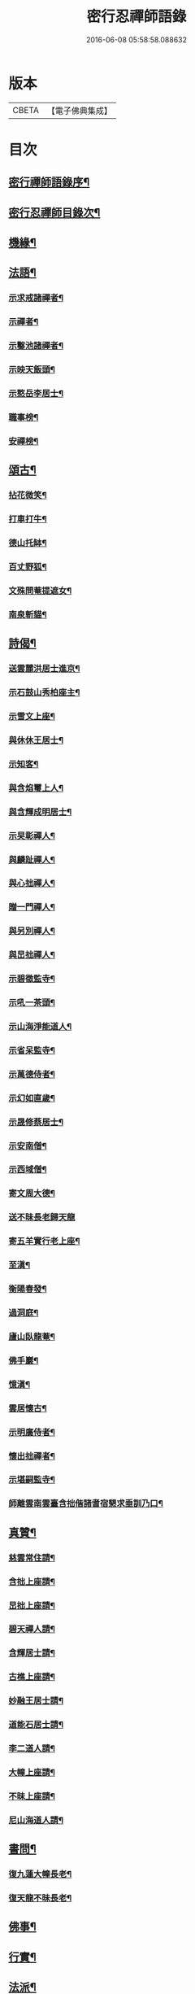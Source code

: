 #+TITLE: 密行忍禪師語錄 
#+DATE: 2016-06-08 05:58:58.088632

* 版本
 |     CBETA|【電子佛典集成】|

* 目次
** [[file:KR6q0545_001.txt::001-0903a1][密行禪師語錄序¶]]
** [[file:KR6q0545_001.txt::001-0903b9][密行忍禪師目錄次¶]]
** [[file:KR6q0545_002.txt::002-0908c3][機緣¶]]
** [[file:KR6q0545_002.txt::002-0909a23][法語¶]]
*** [[file:KR6q0545_002.txt::002-0909a24][示求戒諸禪者¶]]
*** [[file:KR6q0545_002.txt::002-0909b12][示禪者¶]]
*** [[file:KR6q0545_002.txt::002-0909c14][示鑿池諸禪者¶]]
*** [[file:KR6q0545_002.txt::002-0909c21][示映天飯頭¶]]
*** [[file:KR6q0545_002.txt::002-0909c26][示憨岳李居士¶]]
*** [[file:KR6q0545_002.txt::002-0910a2][職事榜¶]]
*** [[file:KR6q0545_002.txt::002-0910a12][安禪榜¶]]
** [[file:KR6q0545_003.txt::003-0910b4][頌古¶]]
*** [[file:KR6q0545_003.txt::003-0910b5][拈花微笑¶]]
*** [[file:KR6q0545_003.txt::003-0910b7][打車打牛¶]]
*** [[file:KR6q0545_003.txt::003-0910b10][德山托缽¶]]
*** [[file:KR6q0545_003.txt::003-0910b13][百丈野狐¶]]
*** [[file:KR6q0545_003.txt::003-0910b16][文殊問菴提遮女¶]]
*** [[file:KR6q0545_003.txt::003-0910b19][南泉斬貓¶]]
** [[file:KR6q0545_003.txt::003-0910b21][詩偈¶]]
*** [[file:KR6q0545_003.txt::003-0910b22][送雲麓洪居士進京¶]]
*** [[file:KR6q0545_003.txt::003-0910b25][示石鼓山秀柏座主¶]]
*** [[file:KR6q0545_003.txt::003-0910b28][示雪文上座¶]]
*** [[file:KR6q0545_003.txt::003-0910c2][與休休王居士¶]]
*** [[file:KR6q0545_003.txt::003-0910c5][示知客¶]]
*** [[file:KR6q0545_003.txt::003-0910c8][與含焰璽上人¶]]
*** [[file:KR6q0545_003.txt::003-0910c11][與含輝成明居士¶]]
*** [[file:KR6q0545_003.txt::003-0910c14][示旲彰禪人¶]]
*** [[file:KR6q0545_003.txt::003-0910c17][與麟趾禪人¶]]
*** [[file:KR6q0545_003.txt::003-0910c20][與心拙禪人¶]]
*** [[file:KR6q0545_003.txt::003-0910c23][贈一門禪人¶]]
*** [[file:KR6q0545_003.txt::003-0910c26][與另別禪人¶]]
*** [[file:KR6q0545_003.txt::003-0910c29][與旵拙禪人¶]]
*** [[file:KR6q0545_003.txt::003-0911a2][示碧徵監寺¶]]
*** [[file:KR6q0545_003.txt::003-0911a5][示吼一茶頭¶]]
*** [[file:KR6q0545_003.txt::003-0911a8][示山海淨能道人¶]]
*** [[file:KR6q0545_003.txt::003-0911a11][示省呆監寺¶]]
*** [[file:KR6q0545_003.txt::003-0911a14][示萬德侍者¶]]
*** [[file:KR6q0545_003.txt::003-0911a17][示幻如直歲¶]]
*** [[file:KR6q0545_003.txt::003-0911a20][示晟修蔡居士¶]]
*** [[file:KR6q0545_003.txt::003-0911a22][示安南僧¶]]
*** [[file:KR6q0545_003.txt::003-0911a24][示西域僧¶]]
*** [[file:KR6q0545_003.txt::003-0911a28][寄文周大德¶]]
*** [[file:KR6q0545_003.txt::003-0911a30][送不昧長老歸天龍]]
*** [[file:KR6q0545_003.txt::003-0911b5][寄五羊實行老上座¶]]
*** [[file:KR6q0545_003.txt::003-0911b8][至滇¶]]
*** [[file:KR6q0545_003.txt::003-0911b10][衡陽春發¶]]
*** [[file:KR6q0545_003.txt::003-0911b13][過洞庭¶]]
*** [[file:KR6q0545_003.txt::003-0911b15][廬山臥龍菴¶]]
*** [[file:KR6q0545_003.txt::003-0911b17][佛手巖¶]]
*** [[file:KR6q0545_003.txt::003-0911b19][憶滇¶]]
*** [[file:KR6q0545_003.txt::003-0911b22][雲居懷古¶]]
*** [[file:KR6q0545_003.txt::003-0911b24][示明廣侍者¶]]
*** [[file:KR6q0545_003.txt::003-0911b27][懷出拙禪者¶]]
*** [[file:KR6q0545_003.txt::003-0911b30][示堪嗣監寺¶]]
*** [[file:KR6q0545_003.txt::003-0911c3][師離雲南雲臺含拙偕諸耆宿懇求垂訓乃口¶]]
** [[file:KR6q0545_003.txt::003-0911c6][真贊¶]]
*** [[file:KR6q0545_003.txt::003-0911c7][慈雲常住請¶]]
*** [[file:KR6q0545_003.txt::003-0911c11][含拙上座請¶]]
*** [[file:KR6q0545_003.txt::003-0911c14][旵拙上座請¶]]
*** [[file:KR6q0545_003.txt::003-0911c18][碧天禪人請¶]]
*** [[file:KR6q0545_003.txt::003-0911c22][含輝居士請¶]]
*** [[file:KR6q0545_003.txt::003-0911c25][古樵上座請¶]]
*** [[file:KR6q0545_003.txt::003-0911c29][妙融王居士請¶]]
*** [[file:KR6q0545_003.txt::003-0912a3][道能石居士請¶]]
*** [[file:KR6q0545_003.txt::003-0912a7][李二道人請¶]]
*** [[file:KR6q0545_003.txt::003-0912a10][大幢上座請¶]]
*** [[file:KR6q0545_003.txt::003-0912a15][不昧上座請¶]]
*** [[file:KR6q0545_003.txt::003-0912a20][尼山海道人請¶]]
** [[file:KR6q0545_003.txt::003-0912a24][書問¶]]
*** [[file:KR6q0545_003.txt::003-0912a25][復九蓮大幢長老¶]]
*** [[file:KR6q0545_003.txt::003-0912b5][復天龍不昧長老¶]]
** [[file:KR6q0545_003.txt::003-0912b12][佛事¶]]
** [[file:KR6q0545_003.txt::003-0912b23][行實¶]]
** [[file:KR6q0545_003.txt::003-0913b14][法派¶]]
*** [[file:KR6q0545_003.txt::003-0913c2][嗣燈和尚語錄序¶]]
** [[file:KR6q0545_003.txt::003-0916a24][機緣¶]]
** [[file:KR6q0545_003.txt::003-0916c7][行實¶]]

* 卷
[[file:KR6q0545_001.txt][密行忍禪師語錄 1]]
[[file:KR6q0545_002.txt][密行忍禪師語錄 2]]
[[file:KR6q0545_003.txt][密行忍禪師語錄 3]]

